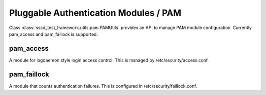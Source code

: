 Pluggable Authentication Modules / PAM
######################################

Class :class:`sssd_test_framework.utils.pam.PAMUtils` provides
an API to manage PAM module configuration. Currently pam_access and pam_faillock is supported.

pam_access
==========
A module for logdaemon style login access control. This is managed by /etc/security/access.conf.

.. code-block:: python
    :caption: Example PAM Access usage
     @pytest.mark.topology(KnownTopologyGroup.AnyProvider)
     def test_example(client: Client, provider: GenericProvider):
        # Add users
        provider.user("user-1").add()
        provider.user("user-2").add()

        # Add access rules
        access = client.pam.access()
        access.config_set([{"access": "+", "user": "user-1", "origin": "ALL"},
                               {"access": "-", "user": "user-2", "origin": "ALL"}])

        client.sssd.authselect.enable_feature(["with-pamaccess"])
        client.sssd.domain["use_fully_qualified_names"] = "False"
        client.sssd.start()

        assert client.auth.ssh.password("user-1", "Secret123")
        assert not client.auth.ssh.password("user-2", "Secret123")

pam_faillock
============
A module that counts authentication failures. This is configured in /etc/security/faillock.conf.

.. code-block:: python
    :caption: Example PAM Faillock usage

    @pytest.mark.topology(KnownTopologyGroup.AnyProvider)
    def test_example(client: Client, provider: GenericProvider):
        # Add user
        provider.user("user-1").add()
        faillock = client.pam.faillock()
        faillock.config_set({"deny": "3", "unlock_time": "300"})

        client.sssd.common.pam(["with-faillock"])
        client.sssd.start()

        assert client.auth.ssh.password("user-1", "Secret123")

        for i in range(3):
            client.auth.ssh.password("user-1", "BadSecret123")

        assert not client.auth.ssh.password("user-1", "Secret123")

        # Reset user lockout
        client.tools.faillock(["--user", "user-1", "--reset"])

        assert client.auth.ssh.password("user-1", "Secret123")
